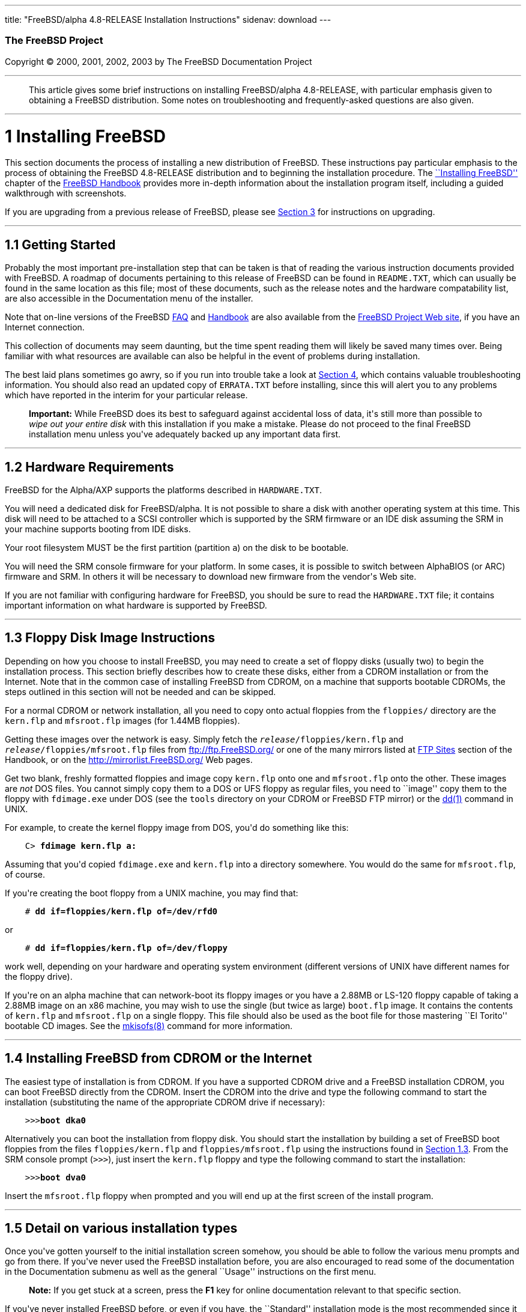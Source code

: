 ---
title: "FreeBSD/alpha 4.8-RELEASE Installation Instructions"
sidenav: download
---

++++


        <h3 class="CORPAUTHOR">The FreeBSD Project</h3>

        <p class="COPYRIGHT">Copyright &copy; 2000, 2001, 2002,
        2003 by The FreeBSD Documentation Project</p>
        <hr />
      </div>

      <blockquote class="ABSTRACT">
        <div class="ABSTRACT">
          <a id="AEN11" name="AEN11"></a>

          <p>This article gives some brief instructions on
          installing FreeBSD/alpha 4.8-RELEASE, with particular
          emphasis given to obtaining a FreeBSD distribution. Some
          notes on troubleshooting and frequently-asked questions
          are also given.</p>
        </div>
      </blockquote>

      <div class="SECT1">
        <hr />

        <h1 class="SECT1"><a id="AEN13" name="AEN13">1 Installing
        FreeBSD</a></h1>

        <p>This section documents the process of installing a new
        distribution of FreeBSD. These instructions pay particular
        emphasis to the process of obtaining the FreeBSD
        4.8-RELEASE distribution and to beginning the installation
        procedure. The <a
        href="http://www.FreeBSD.org/doc/en_US.ISO8859-1/books/handbook/install.html"
         target="_top">``Installing FreeBSD''</a> chapter of the <a
        href="http://www.FreeBSD.org/doc/en_US.ISO8859-1/books/handbook/"
         target="_top">FreeBSD Handbook</a> provides more in-depth
        information about the installation program itself,
        including a guided walkthrough with screenshots.</p>

        <p>If you are upgrading from a previous release of FreeBSD,
        please see <a href="#UPGRADING">Section 3</a> for
        instructions on upgrading.</p>

        <div class="SECT2">
          <hr />

          <h2 class="SECT2"><a id="GETTING-STARTED"
          name="GETTING-STARTED">1.1 Getting Started</a></h2>

          <p>Probably the most important pre-installation step that
          can be taken is that of reading the various instruction
          documents provided with FreeBSD. A roadmap of documents
          pertaining to this release of FreeBSD can be found in <tt
          class="FILENAME">README.TXT</tt>, which can usually be
          found in the same location as this file; most of these
          documents, such as the release notes and the hardware
          compatability list, are also accessible in the
          Documentation menu of the installer.</p>

          <p>Note that on-line versions of the FreeBSD <a
          href="http://www.FreeBSD.org/doc/en_US.ISO8859-1/books/faq/"
           target="_top">FAQ</a> and <a
          href="http://www.FreeBSD.org/doc/en_US.ISO8859-1/books/handbook/"
           target="_top">Handbook</a> are also available from the
          <a href="http://www.FreeBSD.org/" target="_top">FreeBSD
          Project Web site</a>, if you have an Internet
          connection.</p>

          <p>This collection of documents may seem daunting, but
          the time spent reading them will likely be saved many
          times over. Being familiar with what resources are
          available can also be helpful in the event of problems
          during installation.</p>

          <p>The best laid plans sometimes go awry, so if you run
          into trouble take a look at <a href="#TROUBLE">Section
          4</a>, which contains valuable troubleshooting
          information. You should also read an updated copy of <tt
          class="FILENAME">ERRATA.TXT</tt> before installing, since
          this will alert you to any problems which have reported
          in the interim for your particular release.</p>

          <div class="IMPORTANT">
            <blockquote class="IMPORTANT">
              <p><b>Important:</b> While FreeBSD does its best to
              safeguard against accidental loss of data, it's still
              more than possible to <span class="emphasis"><i
              class="EMPHASIS">wipe out your entire disk</i></span>
              with this installation if you make a mistake. Please
              do not proceed to the final FreeBSD installation menu
              unless you've adequately backed up any important data
              first.</p>
            </blockquote>
          </div>
        </div>

        <div class="SECT2">
          <hr />

          <h2 class="SECT2"><a id="AEN36" name="AEN36">1.2 Hardware
          Requirements</a></h2>

          <p>FreeBSD for the Alpha/AXP supports the platforms
          described in <tt class="FILENAME">HARDWARE.TXT</tt>.</p>

          <p>You will need a dedicated disk for FreeBSD/alpha. It
          is not possible to share a disk with another operating
          system at this time. This disk will need to be attached
          to a SCSI controller which is supported by the SRM
          firmware or an IDE disk assuming the SRM in your machine
          supports booting from IDE disks.</p>

          <p>Your root filesystem MUST be the first partition
          (partition <tt class="LITERAL">a</tt>) on the disk to be
          bootable.</p>

          <p>You will need the SRM console firmware for your
          platform. In some cases, it is possible to switch between
          AlphaBIOS (or ARC) firmware and SRM. In others it will be
          necessary to download new firmware from the vendor's Web
          site.</p>

          <p>If you are not familiar with configuring hardware for
          FreeBSD, you should be sure to read the <tt
          class="FILENAME">HARDWARE.TXT</tt> file; it contains
          important information on what hardware is supported by
          FreeBSD.</p>
        </div>

        <div class="SECT2">
          <hr />

          <h2 class="SECT2"><a id="FLOPPIES" name="FLOPPIES">1.3
          Floppy Disk Image Instructions</a></h2>

          <p>Depending on how you choose to install FreeBSD, you
          may need to create a set of floppy disks (usually two) to
          begin the installation process. This section briefly
          describes how to create these disks, either from a CDROM
          installation or from the Internet. Note that in the
          common case of installing FreeBSD from CDROM, on a
          machine that supports bootable CDROMs, the steps outlined
          in this section will not be needed and can be
          skipped.</p>

          <p>For a normal CDROM or network installation, all you
          need to copy onto actual floppies from the <tt
          class="FILENAME">floppies/</tt> directory are the <tt
          class="FILENAME">kern.flp</tt> and <tt
          class="FILENAME">mfsroot.flp</tt> images (for 1.44MB
          floppies).</p>

          <p>Getting these images over the network is easy. Simply
          fetch the <tt class="REPLACEABLE"><i>release</i></tt><tt
          class="FILENAME">/floppies/kern.flp</tt> and <tt
          class="REPLACEABLE"><i>release</i></tt><tt
          class="FILENAME">/floppies/mfsroot.flp</tt> files from <a
          href="ftp://ftp.FreeBSD.org/"
          target="_top">ftp://ftp.FreeBSD.org/</a> or one of the
          many mirrors listed at <a
          href="http://www.FreeBSD.org/doc/en_US.ISO8859-1/books/handbook/mirrors-ftp.html"
           target="_top">FTP Sites</a> section of the Handbook, or
          on the <a href="http://mirrorlist.FreeBSD.org/"
          target="_top">http://mirrorlist.FreeBSD.org/</a> Web
          pages.</p>

          <p>Get two blank, freshly formatted floppies and image
          copy <tt class="FILENAME">kern.flp</tt> onto one and <tt
          class="FILENAME">mfsroot.flp</tt> onto the other. These
          images are <span class="emphasis"><i
          class="EMPHASIS">not</i></span> DOS files. You cannot
          simply copy them to a DOS or UFS floppy as regular files,
          you need to ``image'' copy them to the floppy with <tt
          class="FILENAME">fdimage.exe</tt> under DOS (see the <tt
          class="FILENAME">tools</tt> directory on your CDROM or
          FreeBSD FTP mirror) or the <a
          href="http://www.FreeBSD.org/cgi/man.cgi?query=dd&sektion=1&manpath=FreeBSD+4.8-RELEASE">
          <span class="CITEREFENTRY"><span
          class="REFENTRYTITLE">dd</span>(1)</span></a> command in
          UNIX.</p>

          <p>For example, to create the kernel floppy image from
          DOS, you'd do something like this:</p>
<pre class="SCREEN">
    <tt class="PROMPT">C&#62;</tt> <tt
class="USERINPUT"><b>fdimage kern.flp a:</b></tt>
</pre>

          <p>Assuming that you'd copied <tt
          class="FILENAME">fdimage.exe</tt> and <tt
          class="FILENAME">kern.flp</tt> into a directory
          somewhere. You would do the same for <tt
          class="FILENAME">mfsroot.flp</tt>, of course.</p>

          <p>If you're creating the boot floppy from a UNIX
          machine, you may find that:</p>
<pre class="SCREEN">
    <tt class="PROMPT">#</tt> <tt
class="USERINPUT"><b>dd if=floppies/kern.flp of=/dev/rfd0</b></tt>
</pre>

          <p>or</p>
<pre class="SCREEN">
    <tt class="PROMPT">#</tt> <tt
class="USERINPUT"><b>dd if=floppies/kern.flp of=/dev/floppy</b></tt>
</pre>

          <p>work well, depending on your hardware and operating
          system environment (different versions of UNIX have
          different names for the floppy drive).</p>

          <p>If you're on an alpha machine that can network-boot
          its floppy images or you have a 2.88MB or LS-120 floppy
          capable of taking a 2.88MB image on an x86 machine, you
          may wish to use the single (but twice as large) <tt
          class="FILENAME">boot.flp</tt> image. It contains the
          contents of <tt class="FILENAME">kern.flp</tt> and <tt
          class="FILENAME">mfsroot.flp</tt> on a single floppy.
          This file should also be used as the boot file for those
          mastering ``El Torito'' bootable CD images. See the <a
          href="http://www.FreeBSD.org/cgi/man.cgi?query=mkisofs&sektion=8&manpath=FreeBSD+Ports">
          <span class="CITEREFENTRY"><span
          class="REFENTRYTITLE">mkisofs</span>(8)</span></a>
          command for more information.</p>
        </div>

        <div class="SECT2">
          <hr />

          <h2 class="SECT2"><a id="START-INSTALLATION"
          name="START-INSTALLATION">1.4 Installing FreeBSD from
          CDROM or the Internet</a></h2>

          <p>The easiest type of installation is from CDROM. If you
          have a supported CDROM drive and a FreeBSD installation
          CDROM, you can boot FreeBSD directly from the CDROM.
          Insert the CDROM into the drive and type the following
          command to start the installation (substituting the name
          of the appropriate CDROM drive if necessary):</p>
<pre class="SCREEN">
    &gt;&gt;&gt;<tt class="USERINPUT"><b>boot dka0</b></tt>
</pre>

          <p>Alternatively you can boot the installation from
          floppy disk. You should start the installation by
          building a set of FreeBSD boot floppies from the files
          <tt class="FILENAME">floppies/kern.flp</tt> and <tt
          class="FILENAME">floppies/mfsroot.flp</tt> using the
          instructions found in <a href="#FLOPPIES">Section
          1.3</a>. From the SRM console prompt (<tt
          class="LITERAL">&gt;&gt;&gt;</tt>), just insert the <tt
          class="FILENAME">kern.flp</tt> floppy and type the
          following command to start the installation:</p>
<pre class="SCREEN">
    &gt;&gt;&gt;<tt class="USERINPUT"><b>boot dva0</b></tt>
</pre>

          <p>Insert the <tt class="FILENAME">mfsroot.flp</tt>
          floppy when prompted and you will end up at the first
          screen of the install program.</p>
        </div>

        <div class="SECT2">
          <hr />

          <h2 class="SECT2"><a id="AEN132" name="AEN132">1.5 Detail
          on various installation types</a></h2>

          <p>Once you've gotten yourself to the initial
          installation screen somehow, you should be able to follow
          the various menu prompts and go from there. If you've
          never used the FreeBSD installation before, you are also
          encouraged to read some of the documentation in the
          Documentation submenu as well as the general ``Usage''
          instructions on the first menu.</p>

          <div class="NOTE">
            <blockquote class="NOTE">
              <p><b>Note:</b> If you get stuck at a screen, press
              the <b class="KEYCAP">F1</b> key for online
              documentation relevant to that specific section.</p>
            </blockquote>
          </div>

          <p>If you've never installed FreeBSD before, or even if
          you have, the ``Standard'' installation mode is the most
          recommended since it makes sure that you'll visit all the
          various important checklist items along the way. If
          you're much more comfortable with the FreeBSD
          installation process and know <span class="emphasis"><i
          class="EMPHASIS">exactly</i></span> what you want to do,
          use the ``Express'' or ``Custom'' installation options.
          If you're upgrading an existing system, use the
          ``Upgrade'' option.</p>

          <p>The FreeBSD installer supports the direct use of
          floppy, DOS, tape, CDROM, FTP, NFS and UFS partitions as
          installation media; further tips on installing from each
          type of media are listed below.</p>

          <p>Once the install procedure has finished, you will be
          able to start FreeBSD/alpha by typing something like this
          to the SRM prompt:</p>
<pre class="SCREEN">
    &gt;&gt;&gt;<tt class="USERINPUT"><b>boot dkc0</b></tt>
</pre>

          <p>This instructs the firmware to boot the specified
          disk. To find the SRM names of disks in your machine, use
          the <tt class="LITERAL">show device</tt> command:</p>
<pre class="SCREEN">
    &gt;&gt;&gt;<tt class="USERINPUT"><b>show device</b></tt>
    dka0.0.0.4.0               DKA0           TOSHIBA CD-ROM XM-57  3476
    dkc0.0.0.1009.0            DKC0                       RZ1BB-BS  0658
    dkc100.1.0.1009.0          DKC100             SEAGATE ST34501W  0015
    dva0.0.0.0.1               DVA0
    ewa0.0.0.3.0               EWA0              00-00-F8-75-6D-01
    pkc0.7.0.1009.0            PKC0                  SCSI Bus ID 7  5.27
    pqa0.0.0.4.0               PQA0                       PCI EIDE
    pqb0.0.1.4.0               PQB0                       PCI EIDE
</pre>

          <p>This example is from a Digital Personal Workstation
          433au and shows three disks attached to the machine. The
          first is a CDROM called <tt class="DEVICENAME">dka0</tt>
          and the other two are disks and are called <tt
          class="DEVICENAME">dkc0</tt> and <tt
          class="DEVICENAME">dkc100</tt> repectively.</p>

          <p>You can specify which kernel file to load and what
          boot options to use with the <tt
          class="OPTION">-file</tt> and <tt
          class="OPTION">-flags</tt> options, for example:</p>
<pre class="SCREEN">
    <tt class="PROMPT">&gt;&gt;&gt;</tt> <tt
class="USERINPUT"><b>boot -file kernel.old -flags s</b></tt>
</pre>

          <p>To make FreeBSD/alpha boot automatically, use these
          commands:</p>
<pre class="SCREEN">
    <tt class="PROMPT">&gt;&gt;&gt;</tt> <tt
class="USERINPUT"><b>set boot_osflags a</b></tt>
    <tt class="PROMPT">&gt;&gt;&gt;</tt> <tt
class="USERINPUT"><b>set bootdef_dev dkc0</b></tt>
    <tt class="PROMPT">&gt;&gt;&gt;</tt> <tt
class="USERINPUT"><b>set auto_action BOOT</b></tt>
</pre>

          <div class="SECT3">
            <hr />

            <h3 class="SECT3"><a id="AEN171" name="AEN171">1.5.1
            Installing from a Network CDROM</a></h3>

            <p>If you simply wish to install from a local CDROM
            drive then see <a href="#START-INSTALLATION">Section
            1.4</a>. If you don't have a CDROM drive on your system
            and wish to use a FreeBSD distribution CD in the CDROM
            drive of another system to which you have network
            connectivity, there are also several ways of going
            about it:</p>

            <ul>
              <li>
                <p>If you would be able to FTP install FreeBSD
                directly from the CDROM drive in some FreeBSD
                machine, it's quite easy: You simply add the
                following line to the password file (using the <a
                href="http://www.FreeBSD.org/cgi/man.cgi?query=vipw&sektion=8&manpath=FreeBSD+4.8-RELEASE">
                <span class="CITEREFENTRY"><span
                class="REFENTRYTITLE">vipw</span>(8)</span></a>
                command):</p>
<pre class="SCREEN">
    ftp:*:99:99::0:0:FTP:/cdrom:/sbin/nologin
</pre>

                <p>On the machine on which you are running the
                install, go to the Options menu and set Release
                Name to <tt class="LITERAL">any</tt>. You may then
                choose a Media type of <tt class="LITERAL">FTP</tt>
                and type in <tt class="FILENAME">ftp://<tt
                class="REPLACEABLE"><i>machine</i></tt></tt> after
                picking ``URL'' in the ftp sites menu.</p>

                <div class="WARNING">
                  <blockquote class="WARNING">
                    <p><b>Warning:</b> This may allow anyone on the
                    local network (or Internet) to make ``anonymous
                    FTP'' connections to this machine, which may
                    not be desirable.</p>
                  </blockquote>
                </div>
              </li>

              <li>
                <p>If you would rather use NFS to export the CDROM
                directly to the machine(s) you'll be installing
                from, you need to first add an entry to the <tt
                class="FILENAME">/etc/exports</tt> file (on the
                machine with the CDROM drive). The example below
                allows the machine <tt
                class="HOSTID">ziggy.foo.com</tt> to mount the
                CDROM directly via NFS during installation:</p>
<pre class="SCREEN">
    /cdrom          -ro             ziggy.foo.com
</pre>

                <p>The machine with the CDROM must also be
                configured as an NFS server, of course, and if
                you're not sure how to do that then an NFS
                installation is probably not the best choice for
                you unless you're willing to read up on <a
                href="http://www.FreeBSD.org/cgi/man.cgi?query=rc.conf&sektion=5&manpath=FreeBSD+4.8-RELEASE">
                <span class="CITEREFENTRY"><span
                class="REFENTRYTITLE">rc.conf</span>(5)</span></a>
                and configure things appropriately. Assuming that
                this part goes smoothly, you should be able to
                enter: <tt class="FILENAME"><tt
                class="REPLACEABLE"><i>cdrom-host</i></tt>:/cdrom</tt>
                as the path for an NFS installation when the target
                machine is installed, e.g. <tt
                class="FILENAME">wiggy:/cdrom</tt>.</p>
              </li>
            </ul>
          </div>

          <div class="SECT3">
            <hr />

            <h3 class="SECT3"><a id="AEN203" name="AEN203">1.5.2
            Installing from Floppies</a></h3>

            <p>If you must install from floppy disks, either due to
            unsupported hardware or just because you enjoy doing
            things the hard way, you must first prepare some
            floppies for the install.</p>

            <p>First, make your boot floppies as described in <a
            href="#FLOPPIES">Section 1.3</a>.</p>

            <p>Second, peruse <a href="#LAYOUT">Section 2</a> and
            pay special attention to the ``Distribution Format''
            section since it describes which files you're going to
            need to put onto floppy and which you can safely
            skip.</p>

            <p>Next you will need, at minimum, as many 1.44MB
            floppies as it takes to hold all files in the <tt
            class="FILENAME">bin</tt> (binary distribution)
            directory. If you're preparing these floppies under
            DOS, then these floppies <span class="emphasis"><i
            class="EMPHASIS">must</i></span> be formatted using the
            MS-DOS <tt class="FILENAME">FORMAT</tt> command. If
            you're using Windows, use the Windows File Manager
            format command.</p>

            <div class="IMPORTANT">
              <blockquote class="IMPORTANT">
                <p><b>Important:</b> Frequently, floppy disks come
                ``factory preformatted''. While convenient, many
                problems reported by users in the past have
                resulted from the use of improperly formatted
                media. Re-format them yourself, just to make
                sure.</p>
              </blockquote>
            </div>

            <p>If you're creating the floppies from another FreeBSD
            machine, a format is still not a bad idea though you
            don't need to put a DOS filesystem on each floppy. You
            can use the <a
            href="http://www.FreeBSD.org/cgi/man.cgi?query=disklabel&sektion=8&manpath=FreeBSD+4.8-RELEASE">
            <span class="CITEREFENTRY"><span
            class="REFENTRYTITLE">disklabel</span>(8)</span></a>
            and <a
            href="http://www.FreeBSD.org/cgi/man.cgi?query=newfs&sektion=8&manpath=FreeBSD+4.8-RELEASE">
            <span class="CITEREFENTRY"><span
            class="REFENTRYTITLE">newfs</span>(8)</span></a>
            commands to put a UFS filesystem on a floppy, as the
            following sequence of commands illustrates:</p>
<pre class="SCREEN">
    <tt class="PROMPT">#</tt> <tt
class="USERINPUT"><b>fdformat -f 1440 fd0.1440</b></tt>
    <tt class="PROMPT">#</tt> <tt
class="USERINPUT"><b>disklabel -w -r fd0.1440 floppy3</b></tt>
    <tt class="PROMPT">#</tt> <tt
class="USERINPUT"><b>newfs -t 2 -u 18 -l 1 -i 65536 /dev/fd0</b></tt>
</pre>

            <p>After you've formatted the floppies for DOS or UFS,
            you'll need to copy the files onto them. The
            distribution files are split into chunks conveniently
            sized so that 5 of them will fit on a conventional
            1.44MB floppy. Go through all your floppies, packing as
            many files as will fit on each one, until you've got
            all the distributions you want packed up in this
            fashion. Each distribution should go into its own
            subdirectory on the floppy, e.g.: <tt
            class="FILENAME">a:\bin\bin.inf</tt>, <tt
            class="FILENAME">a:\bin\bin.aa</tt>, <tt
            class="FILENAME">a:\bin\bin.ab</tt>, ...</p>

            <div class="IMPORTANT">
              <blockquote class="IMPORTANT">
                <p><b>Important:</b> The <tt
                class="FILENAME">bin.inf</tt> file also needs to go
                on the first floppy of the <tt
                class="FILENAME">bin</tt> set since it is read by
                the installation program in order to figure out how
                many additional pieces to look for when fetching
                and concatenating the distribution. When putting
                distributions onto floppies, the <tt
                class="FILENAME">distname.inf</tt> file <span
                class="emphasis"><i
                class="EMPHASIS">must</i></span> occupy the first
                floppy of each distribution set. This is also
                covered in <tt
                class="FILENAME">README.TXT</tt>.</p>
              </blockquote>
            </div>

            <p>Once you come to the Media screen of the install,
            select ``Floppy'' and you'll be prompted for the
            rest.</p>
          </div>

          <div class="SECT3">
            <hr />

            <h3 class="SECT3"><a id="AEN262" name="AEN262">1.5.4
            Installing from QIC/SCSI Tape</a></h3>

            <p>When installing from tape, the installation program
            expects the files to be simply tar'ed onto it, so after
            fetching all of the files for the distributions you're
            interested in, simply use <a
            href="http://www.FreeBSD.org/cgi/man.cgi?query=tar&sektion=1&manpath=FreeBSD+4.8-RELEASE">
            <span class="CITEREFENTRY"><span
            class="REFENTRYTITLE">tar</span>(1)</span></a> to get
            them onto the tape with a command something like
            this:</p>
<pre class="SCREEN">
    <tt class="PROMPT">#</tt> <tt class="USERINPUT"><b>cd <tt
class="REPLACEABLE"><i>/where/you/have/your/dists</i></tt></b></tt>
    <tt class="PROMPT">#</tt> <tt
class="USERINPUT"><b>tar cvf /dev/rsa0 <tt
class="REPLACEABLE"><i>dist1</i></tt> .. <tt
class="REPLACEABLE"><i>dist2</i></tt></b></tt>
</pre>

            <p>When you go to do the installation, you should also
            make sure that you leave enough room in some temporary
            directory (which you'll be allowed to choose) to
            accommodate the <span class="emphasis"><i
            class="EMPHASIS">full</i></span> contents of the tape
            you've created. Due to the non-random access nature of
            tapes, this method of installation requires quite a bit
            of temporary storage. You should expect to require as
            much temporary storage as you have stuff written on
            tape.</p>

            <div class="NOTE">
              <blockquote class="NOTE">
                <p><b>Note:</b> When going to do the installation,
                the tape must be in the drive <span
                class="emphasis"><i
                class="EMPHASIS">before</i></span> booting from the
                boot floppies. The installation ``probe'' may
                otherwise fail to find it.</p>
              </blockquote>
            </div>

            <p>Now create a boot floppy as described in <a
            href="#FLOPPIES">Section 1.3</a> and proceed with the
            installation.</p>
          </div>

          <div class="SECT3">
            <hr />

            <h3 class="SECT3"><a id="FTPNFS" name="FTPNFS">1.5.5
            Installing over a Network using FTP or NFS</a></h3>

            <p>After making the boot floppies as described in the
            first section, you can load the rest of the
            installation over a network using one of 3 types of
            connections: serial port, parallel port, or
            Ethernet.</p>

            <div class="SECT4">
              <hr />

              <h4 class="SECT4"><a id="AEN287"
              name="AEN287">1.5.5.1 Serial Port</a></h4>

              <p>SLIP support is rather primitive, and is limited
              primarily to hard-wired links, such as a serial cable
              running between two computers. The link must be
              hard-wired because the SLIP installation doesn't
              currently offer a dialing capability. If you need to
              dial out with a modem or otherwise dialog with the
              link before connecting to it, then I recommend that
              the PPP utility be used instead.</p>

              <p>If you're using PPP, make sure that you have your
              Internet Service Provider's IP address and DNS
              information handy as you'll need to know it fairly
              early in the installation process. You may also need
              to know your own IP address, though PPP supports
              dynamic address negotiation and may be able to pick
              up this information directly from your ISP if they
              support it.</p>

              <p>You will also need to know how to use the various
              ``AT commands'' for dialing out with your particular
              brand of modem as the PPP dialer provides only a very
              simple terminal emulator.</p>
            </div>

            <div class="SECT4">
              <hr />

              <h4 class="SECT4"><a id="AEN293"
              name="AEN293">1.5.5.2 Parallel Port</a></h4>

              <p>If a hard-wired connection to another FreeBSD or
              Linux machine is available, you might also consider
              installing over a ``laplink'' style parallel port
              cable. The data rate over the parallel port is much
              higher than what is typically possible over a serial
              line (up to 50k/sec), thus resulting in a quicker
              installation. It's not typically necessary to use
              ``real'' IP addresses when using a point-to-point
              parallel cable in this way and you can generally just
              use RFC 1918 style addresses for the ends of the link
              (e.g. <tt class="HOSTID">10.0.0.1</tt>, <tt
              class="HOSTID">10.0.0.2</tt>, etc).</p>

              <div class="IMPORTANT">
                <blockquote class="IMPORTANT">
                  <p><b>Important:</b> If you use a Linux machine
                  rather than a FreeBSD machine as your PLIP peer,
                  you will also have to specify <tt
                  class="OPTION">link0</tt> in the TCP/IP setup
                  screen's ``extra options for ifconfig'' field in
                  order to be compatible with Linux's slightly
                  different PLIP protocol.</p>
                </blockquote>
              </div>
            </div>

            <div class="SECT4">
              <hr />

              <h4 class="SECT4"><a id="AEN304"
              name="AEN304">1.5.5.3 Ethernet</a></h4>

              <p>FreeBSD supports many common Ethernet cards; a
              table of supported cards is provided as part of the
              FreeBSD Hardware Notes (see <tt
              class="FILENAME">HARDWARE.TXT</tt> in the
              Documentation menu on the boot floppy or the top
              level directory of the CDROM). If you are using one
              of the supported PCMCIA Ethernet cards, also be sure
              that it's plugged in <span class="emphasis"><i
              class="EMPHASIS">before</i></span> the laptop is
              powered on. FreeBSD does not, unfortunately,
              currently support ``hot insertion'' of PCMCIA cards
              during installation.</p>

              <p>You will also need to know your IP address on the
              network, the <tt class="OPTION">netmask</tt> value
              for your subnet and the name of your machine. Your
              system administrator can tell you which values are
              appropriate to your particular network setup. If you
              will be referring to other hosts by name rather than
              IP address, you'll also need a name server and
              possibly the address of a gateway (if you're using
              PPP, it's your provider's IP address) to use in
              talking to it. If you want to install by FTP via an
              HTTP proxy (see below), you will also need the
              proxy's address.</p>

              <p>If you do not know the answers to these questions
              then you should really probably talk to your system
              administrator <span class="emphasis"><i
              class="EMPHASIS">first</i></span> before trying this
              type of installation. Using a randomly chosen IP
              address or netmask on a live network is almost
              guaranteed not to work, and will probably result in a
              lecture from said system administrator.</p>

              <p>Once you have a network connection of some sort
              working, the installation can continue over NFS or
              FTP.</p>
            </div>

            <div class="SECT4">
              <hr />

              <h4 class="SECT4"><a id="AEN315"
              name="AEN315">1.5.5.4 NFS installation tips</a></h4>

              <p>NFS installation is fairly straight-forward:
              Simply copy the FreeBSD distribution files you want
              onto a server somewhere and then point the NFS media
              selection at it.</p>

              <p>If this server supports only ``privileged port''
              access (this is generally the default for Sun and
              Linux workstations), you will need to set this option
              in the Options menu before installation can
              proceed.</p>

              <p>If you have a poor quality Ethernet card which
              suffers from very slow transfer rates, you may also
              wish to toggle the appropriate Options flag.</p>

              <p>In order for NFS installation to work, the server
              must also support ``subdir mounts'', e.g. if your
              FreeBSD distribution directory lives on <tt
              class="FILENAME">wiggy:/usr/archive/stuff/FreeBSD</tt>,
              then <tt class="HOSTID">wiggy</tt> will have to allow
              the direct mounting of <tt
              class="FILENAME">/usr/archive/stuff/FreeBSD</tt>, not
              just <tt class="FILENAME">/usr</tt> or <tt
              class="FILENAME">/usr/archive/stuff</tt>.</p>

              <p>In FreeBSD's <tt
              class="FILENAME">/etc/exports</tt> file this is
              controlled by the <tt class="OPTION">-alldirs</tt>
              option. Other NFS servers may have different
              conventions. If you are getting <tt
              class="LITERAL">Permission Denied</tt> messages from
              the server then it's likely that you don't have this
              properly enabled.</p>
            </div>

            <div class="SECT4">
              <hr />

              <h4 class="SECT4"><a id="AEN332"
              name="AEN332">1.5.5.5 FTP Installation tips</a></h4>

              <p>FTP installation may be done from any mirror site
              containing a reasonably up-to-date version of
              FreeBSD. A full menu of reasonable choices for almost
              any location in the world is provided in the FTP site
              menu during installation.</p>

              <p>If you are installing from some other FTP site not
              listed in this menu, or you are having troubles
              getting your name server configured properly, you can
              also specify your own URL by selecting the ``URL''
              choice in that menu. A URL can contain a hostname or
              an IP address, so something like the following would
              work in the absence of a name server:</p>
<pre class="SCREEN">
    ftp://216.66.64.162/pub/FreeBSD/releases/alpha/4.2-RELEASE
</pre>

              <p>There are three FTP installation modes you can
              use:</p>

              <ul>
                <li>
                  <p>FTP: This method uses the standard ``Active''
                  mode for transfers, in which the server initiates
                  a connection to the client. This will not work
                  through most firewalls but will often work best
                  with older FTP servers that do not support
                  passive mode. If your connection hangs with
                  passive mode, try this one.</p>
                </li>

                <li>
                  <p>FTP Passive: This sets the FTP "Passive" mode
                  which prevents the server from opening
                  connections to the client. This option is best
                  for users to pass through firewalls that do not
                  allow incoming connections on random port
                  addresses.</p>
                </li>

                <li>
                  <p>FTP via an HTTP proxy: This option instructs
                  FreeBSD to use HTTP to connect to a proxy for all
                  FTP operations. The proxy will translate the
                  requests and send them to the FTP server. This
                  allows the user to pass through firewalls that do
                  not allow FTP at all, but offer an HTTP proxy.
                  You must specify the hostname of the proxy in
                  addition to the FTP server.</p>

                  <p>In the rare case that you have an FTP proxy
                  that does not go through HTTP, you can specify
                  the URL as something like:</p>
<pre class="SCREEN">
    <tt class="USERINPUT"><b>ftp://foo.bar.com:<tt
class="REPLACEABLE"><i>port</i></tt>/pub/FreeBSD</b></tt>
</pre>

                  <p>In the URL above, <tt
                  class="REPLACEABLE"><i>port</i></tt> is the port
                  number of the proxy FTP server.</p>
                </li>
              </ul>
              <br />
              <br />
            </div>
          </div>

          <div class="SECT3">
            <hr />

            <h3 class="SECT3"><a id="AEN353" name="AEN353">1.5.6
            Tips for Serial Console Users</a></h3>

            <p>If you'd like to install FreeBSD on a machine using
            just a serial port (e.g. you don't have or wish to use
            a VGA card), please follow these steps:</p>

            <div class="PROCEDURE">
              <ol type="1">
                <li>
                  <p>Connect some sort of ANSI (vt100) compatible
                  terminal or terminal emulation program to the <tt
                  class="DEVICENAME">COM1</tt> port of the PC you
                  are installing FreeBSD onto.</p>
                </li>

                <li>
                  <p>Unplug the keyboard (yes, that's correct!) and
                  then try to boot from floppy or the installation
                  CDROM, depending on the type of installation
                  media you have, with the keyboard unplugged.</p>
                </li>

                <li>
                  <p>If you don't get any output on your serial
                  console, plug the keyboard in again and wait for
                  some beeps. If you are booting from the CDROM,
                  proceed to <a href="#HITSPACE">step 5</a> as soon
                  as you hear the beep.</p>
                </li>

                <li>
                  <p>For a floppy boot, the first beep means to
                  remove the <tt class="FILENAME">kern.flp</tt>
                  floppy and insert the <tt
                  class="FILENAME">mfsroot.flp</tt> floppy, after
                  which you should press <b
                  class="KEYCAP">Enter</b> and wait for another
                  beep.</p>
                </li>

                <li>
                  <a id="HITSPACE" name="HITSPACE"></a>

                  <p>Hit the space bar, then enter</p>
<pre class="SCREEN">
    <tt class="USERINPUT"><b>boot -h</b></tt>
</pre>

                  <p>and you should now definitely be seeing
                  everything on the serial port. If that still
                  doesn't work, check your serial cabling as well
                  as the settings on your terminal emulation
                  program or actual terminal device. It should be
                  set for 9600 baud, 8 bits, no parity.</p>
                </li>
              </ol>
            </div>
          </div>
        </div>

        <div class="SECT2">
          <hr />

          <h2 class="SECT2"><a id="AEN375" name="AEN375">1.6
          Question and Answer Section for Alpha/AXP Architecture
          Users</a></h2>

          <div class="QANDASET">
            <dl>
              <dt>1.6.1. <a href="#Q1.6.1.">Can I boot from the ARC
              or Alpha BIOS Console?</a></dt>

              <dt>1.6.2. <a href="#Q1.6.2.">Help! I have no space!
              Do I need to delete everything first?</a></dt>

              <dt>1.6.3. <a href="#Q1.6.3.">Can I mount my Compaq
              Tru64 or VMS extended partitions?</a></dt>

              <dt>1.6.4. <a href="#Q1.6.4.">What about support for
              Compaq Tru64 (OSF/1) binaries?</a></dt>

              <dt>1.6.5. <a href="#Q1.6.5.">What about support for
              Linux binaries?</a></dt>

              <dt>1.6.6. <a href="#Q1.6.6.">What about support for
              NT Alpha binaries?</a></dt>
            </dl>

            <div class="QANDAENTRY">
              <div class="QUESTION">
                <p><a id="Q1.6.1." name="Q1.6.1."></a><b>1.6.1.</b>
                Can I boot from the ARC or Alpha BIOS Console?</p>
              </div>

              <div class="ANSWER">
                <p><b></b>No. FreeBSD, like Compaq Tru64 and VMS,
                will only boot from the SRM console.</p>
              </div>
            </div>

            <div class="QANDAENTRY">
              <div class="QUESTION">
                <p><a id="Q1.6.2." name="Q1.6.2."></a><b>1.6.2.</b>
                Help! I have no space! Do I need to delete
                everything first?</p>
              </div>

              <div class="ANSWER">
                <p><b></b>Unfortunately, yes.</p>
              </div>
            </div>

            <div class="QANDAENTRY">
              <div class="QUESTION">
                <p><a id="Q1.6.3." name="Q1.6.3."></a><b>1.6.3.</b>
                Can I mount my Compaq Tru64 or VMS extended
                partitions?</p>
              </div>

              <div class="ANSWER">
                <p><b></b>No, not at this time.</p>
              </div>
            </div>

            <div class="QANDAENTRY">
              <div class="QUESTION">
                <p><a id="Q1.6.4." name="Q1.6.4."></a><b>1.6.4.</b>
                What about support for Compaq Tru64 (OSF/1)
                binaries?</p>
              </div>

              <div class="ANSWER">
                <p><b></b>FreeBSD can run Tru64 applications very
                well using the <a
                href="http://www.FreeBSD.org/cgi/url.cgi?ports/emulators/osf1_base/pkg-descr">
                <tt class="FILENAME">emulators/osf1_base</tt></a>
                port/package.</p>
              </div>
            </div>

            <div class="QANDAENTRY">
              <div class="QUESTION">
                <p><a id="Q1.6.5." name="Q1.6.5."></a><b>1.6.5.</b>
                What about support for Linux binaries?</p>
              </div>

              <div class="ANSWER">
                <p><b></b>FreeBSD can run AlphaLinux binaries with
                the assistance of the <a
                href="http://www.FreeBSD.org/cgi/url.cgi?ports/emulators/linux_base/pkg-descr">
                <tt class="FILENAME">emulators/linux_base</tt></a>
                port/package.</p>
              </div>
            </div>

            <div class="QANDAENTRY">
              <div class="QUESTION">
                <p><a id="Q1.6.6." name="Q1.6.6."></a><b>1.6.6.</b>
                What about support for NT Alpha binaries?</p>
              </div>

              <div class="ANSWER">
                <p><b></b>FreeBSD is not able to run NT
                applications natively, although it has the ability
                to mount NT partitions.</p>
              </div>
            </div>
          </div>
        </div>
      </div>

      <div class="SECT1">
        <hr />

        <h1 class="SECT1"><a id="LAYOUT" name="LAYOUT">2
        Distribution Format</a></h1>

        <p>A typical FreeBSD distribution directory looks something
        like this:</p>
<pre class="SCREEN">
    ERRATA.HTM      README.TXT      compat1x        dict            kernel
    ERRATA.TXT      RELNOTES.HTM    compat20        doc             manpages
    HARDWARE.HTM    RELNOTES.TXT    compat21        docbook.css     packages
    HARDWARE.TXT    bin             compat22        filename.txt    ports
    INSTALL.HTM     boot            compat3x        floppies        proflibs
    INSTALL.TXT     catpages        compat4x        games           src
    README.HTM      cdrom.inf       crypto          info            tools
</pre>

        <p>If you want to do a CDROM, FTP or NFS installation from
        this distribution directory, all you need to do is make the
        1.44MB boot floppies from the floppies directory (see <a
        href="#FLOPPIES">Section 1.3</a> for instructions on how to
        do this), boot them and follow the instructions. The rest
        of the data needed during the installation will be obtained
        automatically based on your selections. If you've never
        installed FreeBSD before, you also want to read the
        entirety of this document (the installation instructions)
        file.</p>

        <p>If you're trying to do some other type of installation
        or are merely curious about how a distribution is
        organized, what follows is a more thorough description of
        some of these items in more detail:</p>

        <ol type="1">
          <li>
            <p>The <tt class="FILENAME">*.TXT</tt> and <tt
            class="FILENAME">*.HTM</tt> files contain documentation
            (for example, this document is contained in both <tt
            class="FILENAME">INSTALL.TXT</tt> and <tt
            class="FILENAME">INSTALL.HTM</tt>) and should be read
            before starting an installation. The <tt
            class="FILENAME">*.TXT</tt> files are plain text, while
            the <tt class="FILENAME">*.HTM</tt> files are HTML
            files that can be read by almost any Web browser. Some
            distributions may contain documentation in other
            formats as well, such as PDF or PostScript.</p>
          </li>

          <li>
            <p><tt class="FILENAME">docbook.css</tt> is a Cascading
            Style Sheet (CSS) file used by some Web browsers for
            formatting the HTML documentation.</p>
          </li>

          <li>
            <p>The <tt class="FILENAME">bin</tt>, <tt
            class="FILENAME">catpages</tt>, <tt
            class="FILENAME">crypto</tt>, <tt
            class="FILENAME">dict</tt>, <tt
            class="FILENAME">doc</tt>, <tt
            class="FILENAME">games</tt>, <tt
            class="FILENAME">info</tt>, <tt
            class="FILENAME">manpages</tt>, <tt
            class="FILENAME">proflibs</tt>, and <tt
            class="FILENAME">src</tt> directories contain the
            primary distribution components of FreeBSD itself and
            are split into smaller files for easy packing onto
            floppies (should that be necessary).</p>
          </li>

          <li>
            <p>The <tt class="FILENAME">compat1x</tt>, <tt
            class="FILENAME">compat20</tt>, <tt
            class="FILENAME">compat21</tt>, <tt
            class="FILENAME">compat22</tt>, <tt
            class="FILENAME">compat3x</tt>, and <tt
            class="FILENAME">compat4x</tt> directories contain
            distributions for compatibility with older releases and
            are distributed as single gzip'd tar files - they can
            be installed during release time or later by running
            their <tt class="FILENAME">install.sh</tt> scripts.</p>
          </li>

          <li>
            <p>The <tt class="FILENAME">floppies/</tt> subdirectory
            contains the floppy installation images; further
            information on using them can be found in <a
            href="#FLOPPIES">Section 1.3</a>.</p>
          </li>

          <li>
            <p>The <tt class="FILENAME">packages</tt> and <tt
            class="FILENAME">ports</tt> directories contain the
            FreeBSD Packages and Ports Collections. Packages may be
            installed from the packages directory by running the
            command:</p>
<pre class="SCREEN">
    <tt class="PROMPT">#</tt><tt
class="USERINPUT"><b>/stand/sysinstall configPackages</b></tt>
</pre>

            <p>Packages can also be installed by feeding individual
            filenames in <tt class="FILENAME">packages</tt>/ to the
            <a
            href="http://www.FreeBSD.org/cgi/man.cgi?query=pkg_add&sektion=1&manpath=FreeBSD+4.8-RELEASE">
            <span class="CITEREFENTRY"><span
            class="REFENTRYTITLE">pkg_add</span>(1)</span></a>
            command.</p>

            <p>The Ports Collection may be installed like any other
            distribution and requires about 100MB unpacked. More
            information on the ports collection may be obtained
            from <a href="http://www.FreeBSD.org/ports/"
            target="_top">http://www.FreeBSD.org/ports/</a> or
            locally from <tt
            class="FILENAME">/usr/share/doc/handbook</tt> if you've
            installed the <tt class="FILENAME">doc</tt>
            distribution.</p>
          </li>

          <li>
            <p>Last of all, the <tt class="FILENAME">tools</tt>
            directory contains various DOS tools for discovering
            disk geometries, installing boot managers and the like.
            It is purely optional and provided only for user
            convenience.</p>
          </li>
        </ol>
        <br />
        <br />

        <p>A typical distribution directory (for example, the <tt
        class="FILENAME">info</tt> distribution) looks like this
        internally:</p>
<pre class="SCREEN">
    CHECKSUM.MD5    info.ab         info.ad         info.inf        install.sh
    info.aa         info.ac         info.ae         info.mtree
</pre>

        <p>The <tt class="FILENAME">CHECKSUM.MD5</tt> file contains
        MD5 signatures for each file, should data corruption be
        suspected, and is purely for reference. It is not used by
        the actual installation and does not need to be copied with
        the rest of the distribution files. The <tt
        class="FILENAME">info.a*</tt> files are split, gzip'd tar
        files, the contents of which can be viewed by doing:</p>
<pre class="SCREEN">
    <tt class="PROMPT">#</tt> <tt
class="USERINPUT"><b>cat info.a* | tar tvzf -</b></tt>
</pre>

        <p>During installation, they are automatically concatenated
        and extracted by the installation procedure.</p>

        <p>The <tt class="FILENAME">info.inf</tt> file is also
        necessary since it is read by the installation program in
        order to figure out how many pieces to look for when
        fetching and concatenating the distribution. When putting
        distributions onto floppies, the <tt
        class="FILENAME">.inf</tt> file <span class="emphasis"><i
        class="EMPHASIS">must</i></span> occupy the first floppy of
        each distribution set!</p>

        <p>The <tt class="FILENAME">info.mtree</tt> file is another
        non-essential file which is provided for user reference. It
        contains the MD5 signatures of the <span
        class="emphasis"><i class="EMPHASIS">unpacked</i></span>
        distribution files and can be later used with the <a
        href="http://www.FreeBSD.org/cgi/man.cgi?query=mtree&sektion=8&manpath=FreeBSD+4.8-RELEASE">
        <span class="CITEREFENTRY"><span
        class="REFENTRYTITLE">mtree</span>(8)</span></a> program to
        verify the installation permissions and checksums against
        any possible modifications to the file. When used with the
        <tt class="FILENAME">bin</tt> distribution, this can be an
        excellent way of detecting trojan horse attacks on your
        system.</p>

        <p>Finally, the <tt class="FILENAME">install.sh</tt> file
        is for use by those who want to install the distribution
        after installation time. To install the info distribution
        from CDROM after a system was installed, for example, you'd
        do:</p>
<pre class="SCREEN">
    <tt class="PROMPT">#</tt> <tt
class="USERINPUT"><b>cd /cdrom/info</b></tt>
    <tt class="PROMPT">#</tt> <tt
class="USERINPUT"><b>sh install.sh</b></tt>
</pre>
      </div>

      <div class="SECT1">
        <hr />

        <h1 class="SECT1"><a id="UPGRADING" name="UPGRADING">3
        Upgrading FreeBSD</a></h1>

        <p>These instructions describe a procedure for doing a
        binary upgrade from an older version of FreeBSD.</p>

        <div class="WARNING">
          <blockquote class="WARNING">
            <p><b>Warning:</b> While the FreeBSD upgrade procedure
            does its best to safeguard against accidental loss of
            data, it is still more than possible to <span
            class="emphasis"><i class="EMPHASIS">wipe out your
            entire disk</i></span> with this installation! Please
            do not accept the final confirmation request unless you
            have adequately backed up any important data files.</p>
          </blockquote>
        </div>

        <div class="IMPORTANT">
          <blockquote class="IMPORTANT">
            <p><b>Important:</b> These notes assume that you are
            using the version of <a
            href="http://www.FreeBSD.org/cgi/man.cgi?query=sysinstall&sektion=8&manpath=FreeBSD+4.8-RELEASE">
            <span class="CITEREFENTRY"><span
            class="REFENTRYTITLE">sysinstall</span>(8)</span></a>
            supplied with the version of FreeBSD to which you
            intend to upgrade. Using a mismatched version of <a
            href="http://www.FreeBSD.org/cgi/man.cgi?query=sysinstall&sektion=8&manpath=FreeBSD+4.8-RELEASE">
            <span class="CITEREFENTRY"><span
            class="REFENTRYTITLE">sysinstall</span>(8)</span></a>
            is almost guaranteed to cause problems and has been
            known to leave systems in an unusable state. The most
            commonly made mistake in this regard is the use of an
            old copy of <a
            href="http://www.FreeBSD.org/cgi/man.cgi?query=sysinstall&sektion=8&manpath=FreeBSD+4.8-RELEASE">
            <span class="CITEREFENTRY"><span
            class="REFENTRYTITLE">sysinstall</span>(8)</span></a>
            from an existing installation to upgrade to a newer
            version of FreeBSD. This is <span class="emphasis"><i
            class="EMPHASIS">not</i></span> recommended.</p>
          </blockquote>
        </div>

        <div class="SECT2">
          <hr />

          <h2 class="SECT2"><a id="AEN571" name="AEN571">3.1
          Introduction</a></h2>

          <p>The upgrade procedure replaces distributions selected
          by the user with those corresponding to the new FreeBSD
          release. It preserves standard system configuration data,
          as well as user data, installed packages and other
          software.</p>

          <p>Administrators contemplating an upgrade are encouraged
          to study this section in its entirety before commencing
          an upgrade. Failure to do so may result in a failed
          upgrade or loss of data.</p>

          <div class="SECT3">
            <hr />

            <h3 class="SECT3"><a id="AEN575" name="AEN575">3.1.1
            Upgrade Overview</a></h3>

            <p>Upgrading of a distribution is performed by
            extracting the new version of the component over the
            top of the previous version. Files belonging to the old
            distribution are not deleted.</p>

            <p>System configuration is preserved by retaining and
            restoring the previous version of the following
            files:</p>

            <p><tt class="FILENAME">Xaccel.ini</tt>, <tt
            class="FILENAME">XF86Config</tt>, <tt
            class="FILENAME">adduser.conf</tt>, <tt
            class="FILENAME">aliases</tt>, <tt
            class="FILENAME">aliases.db</tt>, <tt
            class="FILENAME">amd.map</tt>, <tt
            class="FILENAME">crontab</tt>, <tt
            class="FILENAME">csh.cshrc</tt>, <tt
            class="FILENAME">csh.login</tt>, <tt
            class="FILENAME">csh.logout</tt>, <tt
            class="FILENAME">cvsupfile</tt>, <tt
            class="FILENAME">dhclient.conf</tt>, <tt
            class="FILENAME">disktab</tt>, <tt
            class="FILENAME">dm.conf</tt>, <tt
            class="FILENAME">dumpdates</tt>, <tt
            class="FILENAME">exports</tt>, <tt
            class="FILENAME">fbtab</tt>, <tt
            class="FILENAME">fstab</tt>, <tt
            class="FILENAME">ftpusers</tt>, <tt
            class="FILENAME">gettytab</tt>, <tt
            class="FILENAME">gnats</tt>, <tt
            class="FILENAME">group</tt>, <tt
            class="FILENAME">hosts</tt>, <tt
            class="FILENAME">host.conf</tt>, <tt
            class="FILENAME">hosts.allow</tt>, <tt
            class="FILENAME">hosts.equiv</tt>, <tt
            class="FILENAME">hosts.lpd</tt>, <tt
            class="FILENAME">inetd.conf</tt>, <tt
            class="FILENAME">kerberosIV</tt>, <tt
            class="FILENAME">localtime</tt>, <tt
            class="FILENAME">login.access</tt>, <tt
            class="FILENAME">login.conf</tt>, <tt
            class="FILENAME">mail</tt>, <tt
            class="FILENAME">mail.rc</tt>, <tt
            class="FILENAME">make.conf</tt>, <tt
            class="FILENAME">manpath.config</tt>, <tt
            class="FILENAME">master.passwd</tt>, <tt
            class="FILENAME">modems</tt>, <tt
            class="FILENAME">motd</tt>, <tt
            class="FILENAME">namedb</tt>, <tt
            class="FILENAME">networks</tt>, <tt
            class="FILENAME">newsyslog.conf</tt>, <tt
            class="FILENAME">nsmb.conf</tt>, <tt
            class="FILENAME">pam.conf</tt>, <tt
            class="FILENAME">passwd</tt>, <tt
            class="FILENAME">periodic</tt>, <tt
            class="FILENAME">ppp</tt>, <tt
            class="FILENAME">printcap</tt>, <tt
            class="FILENAME">profile</tt>, <tt
            class="FILENAME">pwd.db</tt>, <tt
            class="FILENAME">rc.conf</tt>, <tt
            class="FILENAME">rc.conf.local</tt>, <tt
            class="FILENAME">rc.firewall</tt>, <tt
            class="FILENAME">rc.local</tt>, <tt
            class="FILENAME">remote</tt>, <tt
            class="FILENAME">resolv.conf</tt>, <tt
            class="FILENAME">rmt</tt>, <tt
            class="FILENAME">sendmail.cf</tt>, <tt
            class="FILENAME">sendmail.cw</tt>, <tt
            class="FILENAME">services</tt>, <tt
            class="FILENAME">shells</tt>, <tt
            class="FILENAME">skeykeys</tt>, <tt
            class="FILENAME">spwd.db</tt>, <tt
            class="FILENAME">ssh</tt>, <tt
            class="FILENAME">syslog.conf</tt>, <tt
            class="FILENAME">ttys</tt>, <tt
            class="FILENAME">uucp</tt></p>

            <p>The versions of these files which correspond to the
            new version are moved to <tt
            class="FILENAME">/etc/upgrade/</tt>. The system
            administrator may peruse these new versions and merge
            components as desired. Note that many of these files
            are interdependent, and the best merge procedure is to
            copy all site-specific data from the current files into
            the new.</p>

            <p>During the upgrade procedure, the administrator is
            prompted for a location into which all files from <tt
            class="FILENAME">/etc/</tt> are saved. In the event
            that local modifications have been made to other files,
            they may be subsequently retrieved from this
            location.</p>
          </div>
        </div>

        <div class="SECT2">
          <hr />

          <h2 class="SECT2"><a id="AEN651" name="AEN651">3.2
          Procedure</a></h2>

          <p>This section details the upgrade procedure. Particular
          attention is given to items which substantially differ
          from a normal installation.</p>

          <div class="SECT3">
            <hr />

            <h3 class="SECT3"><a id="AEN654" name="AEN654">3.2.1
            Backup</a></h3>

            <p>User data and system configuration should be backed
            up before upgrading. While the upgrade procedure does
            its best to prevent accidental mistakes, it is possible
            to partially or completely destroy data and
            configuration information.</p>
          </div>

          <div class="SECT3">
            <hr />

            <h3 class="SECT3"><a id="AEN657" name="AEN657">3.2.2
            Mount Filesystems</a></h3>

            <p>The disklabel editor is entered with the nominated
            disk's filesystem devices listed. Prior to commencing
            the upgrade, the administrator should make a note of
            the device names and corresponding mountpoints. These
            mountpoints should be entered here. <span
            class="emphasis"><i class="EMPHASIS">Do
            not</i></span>set the ``newfs flag'' for any
            filesystems, as this will cause data loss.</p>
          </div>

          <div class="SECT3">
            <hr />

            <h3 class="SECT3"><a id="AEN662" name="AEN662">3.2.3
            Select Distributions</a></h3>

            <p>When selecting distributions, there are no
            constraints on which must be selected. As a general
            rule, the <tt class="LITERAL">bin</tt> distribution
            should be selected for an update, and the <tt
            class="LITERAL">man</tt> distribution if manpages are
            already installed. Other distributions may be selected
            beyond those originally installed if the administrator
            wishes to add additional functionality.</p>
          </div>

          <div class="SECT3">
            <hr />

            <h3 class="SECT3"><a id="FSTAB" name="FSTAB">3.2.4
            After Installation</a></h3>

            <p>Once the installation procedure has completed, the
            administrator is prompted to examine the new
            configuration files. At this point, checks should be
            made to ensure that the system configuration is valid.
            In particular, the <tt
            class="FILENAME">/etc/rc.conf</tt> and <tt
            class="FILENAME">/etc/fstab</tt> files should be
            checked.</p>
          </div>
        </div>

        <div class="SECT2">
          <hr />

          <h2 class="SECT2"><a id="AEN672" name="AEN672">3.3
          Upgrading from Source Code</a></h2>

          <p>Those interested in an upgrade method that allows more
          flexibility and sophistication should take a look at <a
          href="http://www.FreeBSD.org/doc/en_US.ISO8859-1/books/handbook/cutting-edge.html"
           target="_top">The Cutting Edge</a> in the FreeBSD
          Handbook. This procedure involves rebuilding all of
          FreeBSD from source code. It requires reliable network
          connectivity, extra disk space, and time, but has
          advantages for networks and other more complex
          installations. This is roughly the same procedure as is
          used for track the -STABLE or -CURRENT development
          branches.</p>

          <p><tt class="FILENAME">/usr/src/UPDATING</tt> contains
          important information on updating a FreeBSD system from
          source code. It lists various issues resulting from
          changes in FreeBSD that may affect an upgrade.</p>

          <p></p>
        </div>
      </div>

      <div class="SECT1">
        <hr />

        <h1 class="SECT1"><a id="TROUBLE" name="TROUBLE">4
        Troubleshooting</a></h1>

        <div class="SECT2">
          <h2 class="SECT2"><a id="REPAIRING" name="REPAIRING">4.1
          Repairing an Existing FreeBSD Installation</a></h2>

          <p>FreeBSD features a ``Fixit'' option in the top menu of
          the boot floppy. To use it, you will also need either a
          <tt class="FILENAME">fixit.flp</tt> image floppy,
          generated in the same fashion as the boot floppy, or the
          ``live filesystem'' CDROM; typically the second CDROM in
          a multi-disc FreeBSD distribution.</p>

          <p>To invoke fixit, simply boot the <tt
          class="FILENAME">kern.flp</tt> floppy, choose the
          ``Fixit'' item and insert the fixit floppy or CDROM when
          asked. You will then be placed into a shell with a wide
          variety of commands available (in the <tt
          class="FILENAME">/stand</tt> and <tt
          class="FILENAME">/mnt2/stand</tt> directories) for
          checking, repairing and examining file systems and their
          contents. Some UNIX administration experience <span
          class="emphasis"><i class="EMPHASIS">is</i></span>
          required to use the fixit option.</p>
        </div>

        <div class="SECT2">
          <hr />

          <h2 class="SECT2"><a id="AEN693" name="AEN693">4.2 Common
          Installation Problems, Q&amp;A</a></h2>

          <div class="QANDASET">
            <dl>
              <dt>4.2.1. <a href="#Q4.2.1.">I go to boot from the
              hard disk for the first time after installing
              FreeBSD, the kernel loads and probes my hardware, but
              stops with messages like:</a></dt>

              <dt>4.2.2. <a href="#Q4.2.2.">I go to boot from the
              hard disk for the first time after installing
              FreeBSD, but the Boot Manager prompt just prints <tt
              class="LITERAL">F?</tt> at the boot menu each time
              but the boot won't go any further.</a></dt>
            </dl>

            <div class="QANDAENTRY">
              <div class="QUESTION">
                <p><a id="Q4.2.1." name="Q4.2.1."></a><b>4.2.1.</b>
                I go to boot from the hard disk for the first time
                after installing FreeBSD, the kernel loads and
                probes my hardware, but stops with messages
                like:</p>
<pre class="SCREEN">
    changing root device to wd1s1a panic: cannot mount root
</pre>

                <p>What is wrong? What can I do?</p>

                <p>What is this <tt
                class="LITERAL">bios_drive:interface(unit,partition)kernel_name</tt>
                thing that is displayed with the boot help?</p>
              </div>

              <div class="ANSWER">
                <p><b></b>There is a longstanding problem in the
                case where the boot disk is not the first disk in
                the system. The BIOS uses a different numbering
                scheme to FreeBSD, and working out which numbers
                correspond to which is difficult to get right.</p>

                <p>In the case where the boot disk is not the first
                disk in the system, FreeBSD can need some help
                finding it. There are two common situations here,
                and in both of these cases, you need to tell
                FreeBSD where the root filesystem is. You do this
                by specifying the BIOS disk number, the disk type
                and the FreeBSD disk number for that type.</p>

                <p>The first situation is where you have two IDE
                disks, each configured as the master on their
                respective IDE busses, and wish to boot FreeBSD
                from the second disk. The BIOS sees these as disk 0
                and disk 1, while FreeBSD sees them as <tt
                class="DEVICENAME">wd0</tt> and <tt
                class="DEVICENAME">wd2</tt>.</p>

                <p>FreeBSD is on BIOS disk 1, of type <tt
                class="LITERAL">wd</tt> and the FreeBSD disk number
                is 2, so you would say:</p>
<pre class="SCREEN">
    <tt class="USERINPUT"><b>1:wd(2,a)kernel</b></tt>
</pre>

                <p>Note that if you have a slave on the primary
                bus, the above is not necessary (and is effectively
                wrong).</p>

                <p>The second situation involves booting from a
                SCSI disk when you have one or more IDE disks in
                the system. In this case, the FreeBSD disk number
                is lower than the BIOS disk number. If you have two
                IDE disks as well as the SCSI disk, the SCSI disk
                is BIOS disk 2, type <tt class="LITERAL">da</tt>
                and FreeBSD disk number 0, so you would say:</p>
<pre class="SCREEN">
    <tt class="USERINPUT"><b>2:da(0,a)kernel</b></tt>
</pre>

                <p>To tell FreeBSD that you want to boot from BIOS
                disk 2, which is the first SCSI disk in the system.
                If you only had one IDE disk, you would use '1:'
                instead.</p>

                <p>Once you have determined the correct values to
                use, you can put the command exactly as you would
                have typed it in the <tt
                class="FILENAME">/boot.config</tt> file using a
                standard text editor. Unless instructed otherwise,
                FreeBSD will use the contents of this file as the
                default response to the <tt
                class="LITERAL">boot:</tt> prompt.</p>
              </div>
            </div>

            <div class="QANDAENTRY">
              <div class="QUESTION">
                <p><a id="Q4.2.2." name="Q4.2.2."></a><b>4.2.2.</b>
                I go to boot from the hard disk for the first time
                after installing FreeBSD, but the Boot Manager
                prompt just prints <tt class="LITERAL">F?</tt> at
                the boot menu each time but the boot won't go any
                further.</p>
              </div>

              <div class="ANSWER">
                <p><b></b>The hard disk geometry was set
                incorrectly in the Partition editor when you
                installed FreeBSD. Go back into the partition
                editor and specify the actual geometry of your hard
                disk. You must reinstall FreeBSD again from the
                beginning with the correct geometry.</p>

                <p>If you are failing entirely in figuring out the
                correct geometry for your machine, here's a tip:
                Install a small DOS partition at the beginning of
                the disk and install FreeBSD after that. The
                install program will see the DOS partition and try
                to infer the correct geometry from it, which
                usually works.</p>

                <p>The following tip is no longer recommended, but
                is left here for reference:</p>
                <a id="AEN730" name="AEN730"></a>

                <blockquote class="BLOCKQUOTE">
                  <p>If you are setting up a truly dedicated
                  FreeBSD server or workstation where you don't
                  care for (future) compatibility with DOS, Linux
                  or another operating system, you've also got the
                  option to use the entire disk (`A' in the
                  partition editor), selecting the non-standard
                  option where FreeBSD occupies the entire disk
                  from the very first to the very last sector. This
                  will leave all geometry considerations aside, but
                  is somewhat limiting unless you're never going to
                  run anything other than FreeBSD on a disk.</p>
                </blockquote>
              </div>
            </div>
          </div>
        </div>

        <div class="SECT2">
          <hr />

          <h2 class="SECT2"><a id="AEN732" name="AEN732">4.3 Known
          Hardware Problems, Q&amp;A</a></h2>

          <div class="NOTE">
            <blockquote class="NOTE">
              <p><b>Note:</b> Please send hardware tips for this
              section to Jordan K. Hubbard <tt
              class="EMAIL">&#60;<a
              href="mailto:jkh@FreeBSD.org">jkh@FreeBSD.org</a>&#62;</tt>.</p>
            </blockquote>
          </div>

          <div class="QANDASET">
            <dl>
              <dt>4.3.1. <a href="#Q4.3.1.">The <span
              class="CITEREFENTRY"><span
              class="REFENTRYTITLE">mcd</span>(4)</span> driver
              keeps thinking that it has found a device and this
              stops my Intel EtherExpress card from
              working.</a></dt>

              <dt>4.3.2. <a href="#Q4.3.2.">FreeBSD claims to
              support the 3Com PCMCIA card, but my card isn't
              recognized when it's plugged into my laptop.</a></dt>

              <dt>4.3.3. <a href="#Q4.3.3.">FreeBSD finds my PCMCIA
              network card, but no packets appear to be sent even
              though it claims to be working.</a></dt>

              <dt>4.3.4. <a href="#Q4.3.4.">The system finds my
              <span class="CITEREFENTRY"><span
              class="REFENTRYTITLE">ed</span>(4)</span> network
              card, but I keep getting device timeout
              errors.</a></dt>

              <dt>4.3.5. <a href="#Q4.3.5.">I booted the install
              floppy on my IBM ThinkPad (tm) laptop, and the
              keyboard is all messed up.</a></dt>

              <dt>4.3.6. <a href="#Q4.3.6.">When I try to boot the
              install floppy, I see the following message and
              nothing seems to be happening. I cannot enter
              anything from the keyboard either.</a></dt>

              <dt>4.3.7. <a href="#Q4.3.7.">I have a
              Matsushita/Panasonic CR-522, a Matsushita/Panasonic
              CR-523 or a TEAC CD55a drive, but it is not
              recognized even when the correct I/O port is
              set.</a></dt>

              <dt>4.3.8. <a href="#Q4.3.8.">I'm trying to install
              from a tape drive but all I get is something like
              this on the screen:</a></dt>

              <dt>4.3.9. <a href="#Q4.3.9.">I've installed FreeBSD
              onto my system, but it hangs when booting from the
              hard drive with the message:</a></dt>

              <dt>4.3.10. <a href="#Q4.3.10.">My system can not
              find my Intel EtherExpress 16 card.</a></dt>

              <dt>4.3.11. <a href="#Q4.3.11.">When installing on an
              EISA HP Netserver, my on-board AIC-7xxx SCSI
              controller isn't detected.</a></dt>

              <dt>4.3.12. <a href="#Q4.3.12.">I have a Panasonic
              AL-N1 or Rios Chandler Pentium machine and I find
              that the system hangs before ever getting into the
              installation now.</a></dt>

              <dt>4.3.13. <a href="#Q4.3.13.">I have this CMD640
              IDE controller that is said to be broken.</a></dt>

              <dt>4.3.14. <a href="#Q4.3.14.">On a Compaq Aero
              notebook, I get the message ``No floppy devices
              found! Please check ...'' when trying to install from
              floppy.</a></dt>

              <dt>4.3.15. <a href="#Q4.3.15.">When I go to boot my
              Intel AL440LX (``Atlanta'') -based system from the
              hard disk the first time, it stops with a <tt
              class="LITERAL">Read Error</tt> message.</a></dt>

              <dt>4.3.16. <a href="#Q4.3.16.">When installing on an
              Dell Poweredge XE, Dell proprietary RAID controller
              DSA (Dell SCSI Array) isn't recognized.</a></dt>

              <dt>4.3.17. <a href="#Q4.3.17.">My Ethernet adapter
              is detected as an AMD PCnet-FAST (or similar) but it
              doesn't work. (Eg. onboard Ethernet on IBM Netfinity
              5xxx or 7xxx)</a></dt>

              <dt>4.3.18. <a href="#Q4.3.18.">I have an IBM
              EtherJet PCI card, it is detected by the <span
              class="CITEREFENTRY"><span
              class="REFENTRYTITLE">fxp</span>(4)</span> driver
              correctly, but the lights on the card don't come on
              and it doesn't connect to the network.</a></dt>

              <dt>4.3.19. <a href="#Q4.3.19.">When I configure the
              network during installation on an IBM Netfinity 3500,
              the system freezes.</a></dt>

              <dt>4.3.20. <a href="#Q4.3.20.">When I install onto a
              drive managed by a Mylex PCI RAID controller, the
              system fails to boot (eg. with a <tt
              class="LITERAL">read error</tt> message).</a></dt>
            </dl>

            <div class="QANDAENTRY">
              <div class="QUESTION">
                <p><a id="Q4.3.1." name="Q4.3.1."></a><b>4.3.1.</b>
                The <span class="CITEREFENTRY"><span
                class="REFENTRYTITLE">mcd</span>(4)</span> driver
                keeps thinking that it has found a device and this
                stops my Intel EtherExpress card from working.</p>
              </div>

              <div class="ANSWER">
                <p><b></b>Use the UserConfig utility (see <tt
                class="FILENAME">HARDWARE.TXT</tt>) and disable the
                probing of the <tt class="DEVICENAME">mcd0</tt> and
                <tt class="DEVICENAME">mcd1</tt> devices. Generally
                speaking, you should only leave the devices that
                you will be using enabled in your kernel.</p>
              </div>
            </div>

            <div class="QANDAENTRY">
              <div class="QUESTION">
                <p><a id="Q4.3.2." name="Q4.3.2."></a><b>4.3.2.</b>
                FreeBSD claims to support the 3Com PCMCIA card, but
                my card isn't recognized when it's plugged into my
                laptop.</p>
              </div>

              <div class="ANSWER">
                <p><b></b>There are a couple of possible problems.
                First of all, FreeBSD does not support
                multi-function cards, so if you have a combo
                Ethernet/modem card (such as the 3C562), it won't
                work. The default driver for the 3C589 card was
                written just like all of the other drivers in
                FreeBSD, and depend on the card's own configuration
                data stored in NVRAM to work. You must correctly
                configure FreeBSD's driver to match the IRQ, port,
                and IOMEM stored in NVRAM.</p>

                <p>Unfortunately, the only program capable of
                reading them is the 3COM supplied DOS program. This
                program must be run on a absolutely clean system
                (no other drivers must be running), and the program
                will whine about CARD-Services not being found, but
                it will continue. This is necessary to read the
                NVRAM values. You want to know the IRQ, port, and
                IOMEM values (the latter is called the CIS tuple by
                3COM). The first two can be set in the program, the
                third is un-settable, and can only be read. Once
                you have these values, set them in UserConfig and
                your card will be recognized.</p>
              </div>
            </div>

            <div class="QANDAENTRY">
              <div class="QUESTION">
                <p><a id="Q4.3.3." name="Q4.3.3."></a><b>4.3.3.</b>
                FreeBSD finds my PCMCIA network card, but no
                packets appear to be sent even though it claims to
                be working.</p>
              </div>

              <div class="ANSWER">
                <p><b></b>Many PCMCIA cards have the ability to use
                either the 10-Base2 (BNC) or 10-BaseT connectors
                for connecting to the network. The driver is unable
                to ``auto-select'' the correct connector, so you
                must tell it which connector to use. In order to
                switch between the two connectors, the link flags
                must be set. Depending on the model of the card,
                <tt class="OPTION">-link0 link1</tt> or <tt
                class="OPTION">-link0 -link1</tt> will choose the
                correct network connector. You can set these in <a
                href="http://www.FreeBSD.org/cgi/man.cgi?query=sysinstall&sektion=8&manpath=FreeBSD+4.8-RELEASE">
                <span class="CITEREFENTRY"><span
                class="REFENTRYTITLE">sysinstall</span>(8)</span></a>
                by using the <tt class="LITERAL">Extra options to
                ifconfig:</tt> field in the network setup
                screen.</p>
              </div>
            </div>

            <div class="QANDAENTRY">
              <div class="QUESTION">
                <p><a id="Q4.3.4." name="Q4.3.4."></a><b>4.3.4.</b>
                The system finds my <span
                class="CITEREFENTRY"><span
                class="REFENTRYTITLE">ed</span>(4)</span> network
                card, but I keep getting device timeout errors.</p>
              </div>

              <div class="ANSWER">
                <p><b></b>Your card is probably on a different IRQ
                from what is specified in the kernel configuration.
                The ed driver does not use the `soft' configuration
                by default (values entered using EZSETUP in DOS),
                but it will use the software configuration if you
                specify <tt class="LITERAL">?</tt> in the IRQ field
                of your kernel config file.</p>

                <p>Either move the jumper on the card to a hard
                configuration setting (altering the kernel settings
                if necessary), or specify the IRQ as <tt
                class="LITERAL">-1</tt> in UserConfig or <tt
                class="LITERAL">?</tt> in your kernel config file.
                This will tell the kernel to use the soft
                configuration.</p>

                <p>Another possibility is that your card is at IRQ
                9, which is shared by IRQ 2 and frequently a cause
                of problems (especially when you have a VGA card
                using IRQ 2!). You should not use IRQ 2 or 9 if at
                all possible.</p>
              </div>
            </div>

            <div class="QANDAENTRY">
              <div class="QUESTION">
                <p><a id="Q4.3.5." name="Q4.3.5."></a><b>4.3.5.</b>
                I booted the install floppy on my IBM ThinkPad (tm)
                laptop, and the keyboard is all messed up.</p>
              </div>

              <div class="ANSWER">
                <p><b></b>Older IBM laptops use a non-standard
                keyboard controller, so you must tell the keyboard
                driver (atkbd0) to go into a special mode which
                works on the ThinkPads. Change the atkbd0 'Flags'
                to 0x4 in UserConfig and it should work fine. (Look
                in the Input Menu for 'Keyboard'.)</p>
              </div>
            </div>

            <div class="QANDAENTRY">
              <div class="QUESTION">
                <p><a id="Q4.3.6." name="Q4.3.6."></a><b>4.3.6.</b>
                When I try to boot the install floppy, I see the
                following message and nothing seems to be
                happening. I cannot enter anything from the
                keyboard either.</p>
<pre class="SCREEN">
    Keyboard: no
</pre>
              </div>

              <div class="ANSWER">
                <p><b></b>Due to lack of space, full support for
                old XT/AT (84-key) keyboards is no longer available
                in the bootblocks. Some notebook computers may also
                have this type of keyboard. If you are still using
                this kind of hardware, you will see the above
                message appears when you boot from the CD-ROM or an
                install floppy.</p>

                <p>As soon as you see this message, hit the space
                bar, and you will see the prompt:</p>
<pre class="SCREEN">
    &#62;&#62; FreeBSD/i386 BOOT
    Default: x:xx(x,x)/boot/loader 
    boot:
</pre>

                <p>Then enter <tt
                class="USERINPUT"><b>-Dh</b></tt>, and things
                should proceed normally.</p>
              </div>
            </div>

            <div class="QANDAENTRY">
              <div class="QUESTION">
                <p><a id="Q4.3.7." name="Q4.3.7."></a><b>4.3.7.</b>
                I have a Matsushita/Panasonic CR-522, a
                Matsushita/Panasonic CR-523 or a TEAC CD55a drive,
                but it is not recognized even when the correct I/O
                port is set.</p>
              </div>

              <div class="ANSWER">
                <p><b></b>These CD-ROM drives are currently not
                supported by FreeBSD. The command sets for these
                drives are not compatible with the double-speed
                CR-562 and CR-563 drives.</p>

                <p>The single-speed CR-522 and CR-523 drives can be
                identified by their use of a CD-caddy.</p>
              </div>
            </div>

            <div class="QANDAENTRY">
              <div class="QUESTION">
                <p><a id="Q4.3.8." name="Q4.3.8."></a><b>4.3.8.</b>
                I'm trying to install from a tape drive but all I
                get is something like this on the screen:</p>
<pre class="SCREEN">
    sa0(aha0:1:0) NOT READY csi 40,0,0,0
</pre>
              </div>

              <div class="ANSWER">
                <p><b></b>There's a limitation in the current <a
                href="http://www.FreeBSD.org/cgi/man.cgi?query=sysinstall&sektion=8&manpath=FreeBSD+4.8-RELEASE">
                <span class="CITEREFENTRY"><span
                class="REFENTRYTITLE">sysinstall</span>(8)</span></a>
                that the tape <span class="emphasis"><i
                class="EMPHASIS">must</i></span> be in the drive
                while <a
                href="http://www.FreeBSD.org/cgi/man.cgi?query=sysinstall&sektion=8&manpath=FreeBSD+4.8-RELEASE">
                <span class="CITEREFENTRY"><span
                class="REFENTRYTITLE">sysinstall</span>(8)</span></a>
                is started or it won't be detected. Try again with
                the tape in the drive the whole time.</p>
              </div>
            </div>

            <div class="QANDAENTRY">
              <div class="QUESTION">
                <p><a id="Q4.3.9." name="Q4.3.9."></a><b>4.3.9.</b>
                I've installed FreeBSD onto my system, but it hangs
                when booting from the hard drive with the
                message:</p>
<pre class="SCREEN">
    Changing root to /dev/da0a
</pre>
              </div>

              <div class="ANSWER">
                <p><b></b>his problem may occur in a system with a
                3com 3c509 Ethernet adapter. The <a
                href="http://www.FreeBSD.org/cgi/man.cgi?query=ep&sektion=4&manpath=FreeBSD+4.8-RELEASE">
                <span class="CITEREFENTRY"><span
                class="REFENTRYTITLE">ep</span>(4)</span></a>
                device driver appears to be sensitive to probes for
                other devices that also use address 0x300. Boot
                your FreeBSD system by power cycling the machine
                (turn off and on). At the <tt
                class="LITERAL">Boot:</tt> prompt specify the <tt
                class="OPTION">-c</tt>. This will invoke UserConfig
                (see <a href="#REPAIRING">Section 4.1</a> above).
                Use the <tt class="LITERAL">disable</tt> command to
                disable the device probes for all devices at
                address 0x300 except the ep0 driver. On exit, your
                machine should successfully boot FreeBSD.</p>
              </div>
            </div>

            <div class="QANDAENTRY">
              <div class="QUESTION">
                <p><a id="Q4.3.10."
                name="Q4.3.10."></a><b>4.3.10.</b> My system can
                not find my Intel EtherExpress 16 card.</p>
              </div>

              <div class="ANSWER">
                <p><b></b>You must set your Intel EtherExpress 16
                card to be memory mapped at address 0xD0000, and
                set the amount of mapped memory to 32K using the
                Intel supplied <tt
                class="FILENAME">softset.exe</tt> program.</p>
              </div>
            </div>

            <div class="QANDAENTRY">
              <div class="QUESTION">
                <p><a id="Q4.3.11."
                name="Q4.3.11."></a><b>4.3.11.</b> When installing
                on an EISA HP Netserver, my on-board AIC-7xxx SCSI
                controller isn't detected.</p>
              </div>

              <div class="ANSWER">
                <p><b></b>This is a known problem, and will
                hopefully be fixed in the future. In order to get
                your system installed at all, boot with the <tt
                class="OPTION">-c</tt> option into UserConfig, but
                <span class="emphasis"><i
                class="EMPHASIS">don't</i></span> use the pretty
                visual mode but the plain old CLI mode. Type:</p>
<pre class="SCREEN">
    <tt class="USERINPUT"><b>eisa 12</b></tt>
    <tt class="USERINPUT"><b>quit</b></tt>
</pre>

                <p>at the prompt. (Instead of `quit', you might
                also type `visual', and continue the rest of the
                configuration session in visual mode.) While it's
                recommended to compile a custom kernel, dset now
                also understands to save this value.</p>

                <p>Refer to the FAQ topic 3.16 for an explanation
                of the problem, and for how to continue. Remember
                that you can find the FAQ on your local system in
                /usr/share/doc/FAQ, provided you have installed the
                `doc' distribution.</p>
              </div>
            </div>

            <div class="QANDAENTRY">
              <div class="QUESTION">
                <p><a id="Q4.3.12."
                name="Q4.3.12."></a><b>4.3.12.</b> I have a
                Panasonic AL-N1 or Rios Chandler Pentium machine
                and I find that the system hangs before ever
                getting into the installation now.</p>
              </div>

              <div class="ANSWER">
                <p><b></b>Your machine doesn't like the new <tt
                class="LITERAL">i586_copyout</tt> and <tt
                class="LITERAL">i586_copyin</tt> code for some
                reason. To disable this, boot the installation boot
                floppy and when it comes to the very first menu
                (the choice to drop into kernel UserConfig mode or
                not) choose the command-line interface (``expert
                mode'') version and type the following at it:</p>
<pre class="SCREEN">
    <tt class="USERINPUT"><b>flags npx0 1</b></tt>
</pre>

                <p>Then proceed normally to boot. This will be
                saved into your kernel, so you only need to do it
                once.</p>
              </div>
            </div>

            <div class="QANDAENTRY">
              <div class="QUESTION">
                <p><a id="Q4.3.13."
                name="Q4.3.13."></a><b>4.3.13.</b> I have this
                CMD640 IDE controller that is said to be
                broken.</p>
              </div>

              <div class="ANSWER">
                <p><b></b>Yes, it is. FreeBSD does not support this
                controller except through the legacy wdc
                driver.</p>
              </div>
            </div>

            <div class="QANDAENTRY">
              <div class="QUESTION">
                <p><a id="Q4.3.14."
                name="Q4.3.14."></a><b>4.3.14.</b> On a Compaq Aero
                notebook, I get the message ``No floppy devices
                found! Please check ...'' when trying to install
                from floppy.</p>
              </div>

              <div class="ANSWER">
                <p><b></b>With Compaq being always a little
                different from other systems, they do not announce
                their floppy drive in the CMOS RAM of an Aero
                notebook. Therefore, the floppy disk driver assumes
                there is no drive configured. Go to the UserConfig
                screen, and set the Flags value of the fdc0 device
                to 0x1. This pretends the existence of the first
                floppy drive (as a 1.44 MB drive) to the driver
                without asking the CMOS at all.</p>
              </div>
            </div>

            <div class="QANDAENTRY">
              <div class="QUESTION">
                <p><a id="Q4.3.15."
                name="Q4.3.15."></a><b>4.3.15.</b> When I go to
                boot my Intel AL440LX (``Atlanta'') -based system
                from the hard disk the first time, it stops with a
                <tt class="LITERAL">Read Error</tt> message.</p>
              </div>

              <div class="ANSWER">
                <p><b></b>There appears to be a bug in the BIOS on
                at least some of these boards, this bug results in
                the FreeBSD bootloader thinking that it is booting
                from a floppy disk. This is only a problem if you
                are not using the BootEasy boot manager. Slice the
                disk in ``compatible''mode and install BootEasy
                during the FreeBSD installation to avoid the bug,
                or upgrade the BIOS (see Intel's website for
                details).</p>
              </div>
            </div>

            <div class="QANDAENTRY">
              <div class="QUESTION">
                <p><a id="Q4.3.16."
                name="Q4.3.16."></a><b>4.3.16.</b> When installing
                on an Dell Poweredge XE, Dell proprietary RAID
                controller DSA (Dell SCSI Array) isn't
                recognized.</p>
              </div>

              <div class="ANSWER">
                <p><b></b>Configure the DSA to use AHA-1540
                emulation using EISA configuration utility. After
                that FreeBSD detects the DSA as an Adaptec AHA-1540
                SCSI controller, with irq 11 and port 340. Under
                emulation mode system will use DSA RAID disks, but
                you cannot use DSA-specific features such as
                watching RAID health.</p>
              </div>
            </div>

            <div class="QANDAENTRY">
              <div class="QUESTION">
                <p><a id="Q4.3.17."
                name="Q4.3.17."></a><b>4.3.17.</b> My Ethernet
                adapter is detected as an AMD PCnet-FAST (or
                similar) but it doesn't work. (Eg. onboard Ethernet
                on IBM Netfinity 5xxx or 7xxx)</p>
              </div>

              <div class="ANSWER">
                <p><b></b>The <a
                href="http://www.FreeBSD.org/cgi/man.cgi?query=lnc&sektion=4&manpath=FreeBSD+4.8-RELEASE">
                <span class="CITEREFENTRY"><span
                class="REFENTRYTITLE">lnc</span>(4)</span></a>
                driver is currently faulty, and will often not work
                correctly with the PCnet-FAST and PCnet-FAST+. You
                need to install a different Ethernet adapter.</p>
              </div>
            </div>

            <div class="QANDAENTRY">
              <div class="QUESTION">
                <p><a id="Q4.3.18."
                name="Q4.3.18."></a><b>4.3.18.</b> I have an IBM
                EtherJet PCI card, it is detected by the <span
                class="CITEREFENTRY"><span
                class="REFENTRYTITLE">fxp</span>(4)</span> driver
                correctly, but the lights on the card don't come on
                and it doesn't connect to the network.</p>
              </div>

              <div class="ANSWER">
                <p><b></b>We don't understand why this happens.
                Neither do IBM (we asked them). The card is a
                standard Intel EtherExpress Pro/100 with an IBM
                label on it, and these cards normally work just
                fine. You may see these symptoms only in some IBM
                Netfinity servers. The only solution is to install
                a different Ethernet adapter.</p>
              </div>
            </div>

            <div class="QANDAENTRY">
              <div class="QUESTION">
                <p><a id="Q4.3.19."
                name="Q4.3.19."></a><b>4.3.19.</b> When I configure
                the network during installation on an IBM Netfinity
                3500, the system freezes.</p>
              </div>

              <div class="ANSWER">
                <p><b></b>There is a problem with the onboard
                Ethernet in the Netfinity 3500 which we have not
                been able to identify at this time. It may be
                related to the SMP features of the system being
                misconfigured. You will have to install another
                Ethernet adapter and avoid attempting to configure
                the onboard adapter at any time.</p>
              </div>
            </div>

            <div class="QANDAENTRY">
              <div class="QUESTION">
                <p><a id="Q4.3.20."
                name="Q4.3.20."></a><b>4.3.20.</b> When I install
                onto a drive managed by a Mylex PCI RAID
                controller, the system fails to boot (eg. with a
                <tt class="LITERAL">read error</tt> message).</p>
              </div>

              <div class="ANSWER">
                <p><b></b>There is a bug in the Mylex driver which
                results in it ignoring the ``8GB'' geometry mode
                setting in the BIOS. Use the 2GB mode instead.</p>
              </div>
            </div>
          </div>
        </div>
      </div>
    </div>
    <hr />

    <p align="center"><small>This file, and other release-related
    documents, can be downloaded from <a
    href="ftp://ftp.FreeBSD.org/">ftp://ftp.FreeBSD.org/</a>.</small></p>

    <p align="center"><small>For questions about FreeBSD, read the
    <a href="http://www.FreeBSD.org/docs.html">documentation</a>
    before contacting &#60;<a
    href="mailto:questions@FreeBSD.org">questions@FreeBSD.org</a>&#62;.</small></p>

    <p align="center"><small><small>All users of FreeBSD 4-STABLE
    should subscribe to the &#60;<a
    href="mailto:stable@FreeBSD.org">stable@FreeBSD.org</a>&#62;
    mailing list.</small></small></p>

    <p align="center">For questions about this documentation,
    e-mail &#60;<a
    href="mailto:doc@FreeBSD.org">doc@FreeBSD.org</a>&#62;.</p>
    <br />
    <br />
++++


